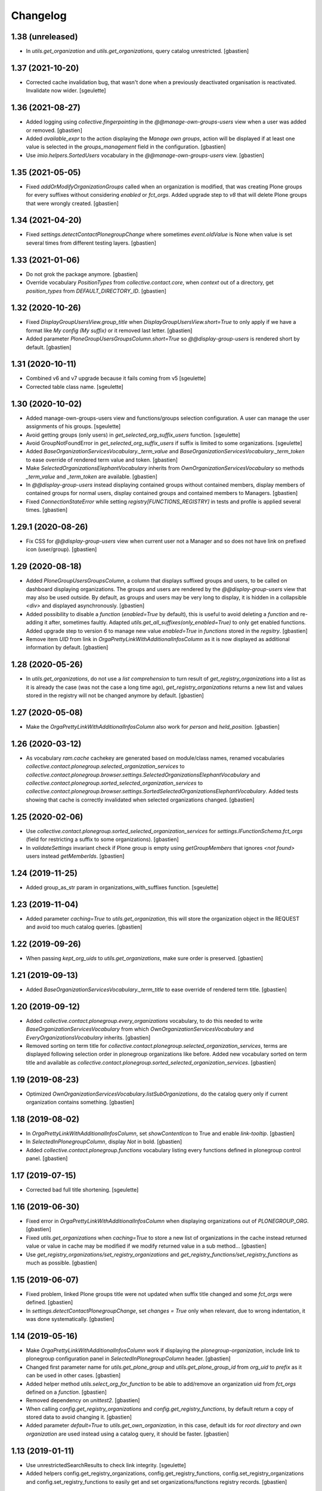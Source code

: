Changelog
=========

1.38 (unreleased)
-----------------

- In `utils.get_organization` and `utils.get_organizations`, query catalog unrestricted.
  [gbastien]

1.37 (2021-10-20)
-----------------

- Corrected cache invalidation bug, that wasn't done when a previously deactivated
  organisation is reactivated. Invalidate now wider.
  [sgeulette]

1.36 (2021-08-27)
-----------------

- Added logging using `collective.fingerpointing` in the
  `@@manage-own-groups-users` view when a user was added or removed.
  [gbastien]
- Added `available_expr` to the action displaying the `Manage own groups`,
  action will be displayed if at least one value is selected in the
  `groups_management` field in the configuration.
  [gbastien]
- Use `imio.helpers.SortedUsers` vocabulary in the
  `@@manage-own-groups-users` view.
  [gbastien]

1.35 (2021-05-05)
-----------------

- Fixed `addOrModifyOrganizationGroups` called when an organization is modified,
  that was creating Plone groups for every suffixes without considering
  `enabled` or `fct_orgs`. Added upgrade step to `v8` that will delete Plone
  groups that were wrongly created.
  [gbastien]

1.34 (2021-04-20)
-----------------

- Fixed `settings.detectContactPlonegroupChange` where sometimes `event.oldValue`
  is None when value is set several times from different testing layers.
  [gbastien]

1.33 (2021-01-06)
-----------------

- Do not grok the package anymore.
  [gbastien]
- Override vocabulary `PositionTypes` from `collective.contact.core`, when
  `context` out of a directory, get `position_types` from `DEFAULT_DIRECTORY_ID`.
  [gbastien]

1.32 (2020-10-26)
-----------------

- Fixed `DisplayGroupUsersView.group_title` when `DisplayGroupUsersView.short=True`
  to only apply if we have a format like `My config (My suffix)` or it removed
  last letter.
  [gbastien]
- Added parameter `PloneGroupUsersGroupsColumn.short=True` so
  `@@display-group-users` is rendered short by default.
  [gbastien]

1.31 (2020-10-11)
-----------------

- Combined v6 and v7 upgrade because it fails coming from v5
  [sgeulette]
- Corrected table class name.
  [sgeulette]

1.30 (2020-10-02)
-----------------

- Added manage-own-groups-users view and functions/groups selection configuration.
  A user can manage the user assignments of his groups.
  [sgeulette]
- Avoid getting groups (only users) in `get_selected_org_suffix_users` function.
  [sgeulette]
- Avoid GroupNotFoundError in `get_selected_org_suffix_users` if suffix is limited to some organizations.
  [sgeulette]
- Added `BaseOrganizationServicesVocabulary._term_value` and
  `BaseOrganizationServicesVocabulary._term_token` to ease override
  of rendered term value and token.
  [gbastien]
- Make `SelectedOrganizationsElephantVocabulary` inherits from
  `OwnOrganizationServicesVocabulary` so methods `_term_value` and
  `_term_token` are available.
  [gbastien]
- In `@@display-group-users` instead displaying contained groups without
  contained members, display members of contained groups for normal users,
  display contained groups and contained members to Managers.
  [gbastien]
- Fixed `ConnectionStateError` while setting `registry[FUNCTIONS_REGISTRY]`
  in tests and profile is applied several times.
  [gbastien]

1.29.1 (2020-08-26)
-------------------

- Fix CSS for `@@display-group-users` view when current user not a Manager
  and so does not have link on prefixed icon (user/group).
  [gbastien]

1.29 (2020-08-18)
-----------------

- Added `PloneGroupUsersGroupsColumn`, a column that displays suffixed groups
  and users, to be called on dashboard displaying organizations.
  The groups and users are rendered by the `@@display-group-users` view
  that may also be used outside.
  By default, as groups and users may be very long to display, it is hidden
  in a collapsible `<div>` and displayed asynchronously.
  [gbastien]
- Added possibility to disable a `function` (`enabled=True` by default),
  this is useful to avoid deleting a `function` and re-adding it after,
  sometimes faultly.  Adapted `utils.get_all_suffixes(only_enabled=True)`
  to only get enabled functions.
  Added upgrade step to version `6` to manage new value `enabled=True`
  in `functions` stored in the `regsitry`.
  [gbastien]
- Remove item `UID` from link in `OrgaPrettyLinkWithAdditionalInfosColumn`
  as it is now displayed as additional information by default.
  [gbastien]

1.28 (2020-05-26)
-----------------

- In `utils.get_organizations`, do not use a `list comprehension` to turn
  result of `get_registry_organizations` into a list as it is already the case
  (was not the case a long time ago), `get_registry_organizations` returns a
  new list and values stored in the registry will not be changed anymore by
  default.
  [gbastien]

1.27 (2020-05-08)
-----------------

- Make the `OrgaPrettyLinkWithAdditionalInfosColumn` also work for `person` and `held_position`.
  [gbastien]

1.26 (2020-03-12)
-----------------

- As vocabulary `ram.cache` cachekey are generated based on
  module/class names, renamed vocabularies
  `collective.contact.plonegroup.selected_organization_services` to
  `collective.contact.plonegroup.browser.settings.SelectedOrganizationsElephantVocabulary`
  and `collective.contact.plonegroup.sorted_selected_organization_services` to
  `collective.contact.plonegroup.browser.settings.SortedSelectedOrganizationsElephantVocabulary`.
  Added tests showing that cache is correctly invalidated when selected organizations changed.
  [gbastien]

1.25 (2020-02-06)
-----------------

- Use `collective.contact.plonegroup.sorted_selected_organization_services`
  for `settings.IFunctionSchema.fct_orgs`
  (field for restricting a suffix to some organizations).
  [gbastien]
- In `validateSettings` invariant check if Plone group is empty using
  `getGroupMembers` that ignores `<not found>` users instead `getMemberIds`.
  [gbastien]

1.24 (2019-11-25)
-----------------

- Added group_as_str param in organizations_with_suffixes function.
  [sgeulette]

1.23 (2019-11-04)
-----------------

- Added parameter `caching=True` to `utils.get_organization`, this will store
  the organization object in the REQUEST and avoid too much catalog queries.
  [gbastien]

1.22 (2019-09-26)
-----------------

- When passing `kept_org_uids` to `utils.get_organizations`,
  make sure order is preserved.
  [gbastien]

1.21 (2019-09-13)
-----------------

- Added `BaseOrganizationServicesVocabulary._term_title` to ease override of
  rendered term title.
  [gbastien]

1.20 (2019-09-12)
-----------------

- Added `collective.contact.plonegroup.every_organizations` vocabulary, to do
  this needed to write `BaseOrganizationServicesVocabulary` from which
  `OwnOrganizationServicesVocabulary` and `EveryOrganizationsVocabulary`
  inherits.
  [gbastien]
- Removed sorting on term title for
  `collective.contact.plonegroup.selected_organization_services`, terms are
  displayed following selection order in plonegroup organizations like before.
  Added new vocabulary sorted on term title and available as
  `collective.contact.plonegroup.sorted_selected_organization_services`.
  [gbastien]

1.19 (2019-08-23)
-----------------

- Optimized `OwnOrganizationServicesVocabulary.listSubOrganizations`, do the
  catalog query only if current organization contains something.
  [gbastien]

1.18 (2019-08-02)
-----------------

- In `OrgaPrettyLinkWithAdditionalInfosColumn`, set `showContentIcon` to True
  and enable `link-tooltip`.
  [gbastien]
- In `SelectedInPlonegroupColumn`, display `Not` in bold.
  [gbastien]
- Added `collective.contact.plonegroup.functions` vocabulary listing every
  functions defined in plonegroup control panel.
  [gbastien]

1.17 (2019-07-15)
-----------------

- Corrected bad full title shortening.
  [sgeulette]

1.16 (2019-06-30)
-----------------

- Fixed error in `OrgaPrettyLinkWithAdditionalInfosColumn` when displaying
  organizations out of `PLONEGROUP_ORG`.
  [gbastien]
- Fixed `utils.get_organizations` when `caching=True` to store a new list of
  organizations in the cache instead returned value or value in cache may be
  modified if we modify returned value in a sub method...
  [gbastien]
- Use `get_registry_organizations/set_registry_organizations` and
  `get_registry_functions/set_registry_functions` as much as possible.
  [gbastien]

1.15 (2019-06-07)
-----------------

- Fixed problem, linked Plone groups title were not updated when suffix title
  changed and some `fct_orgs` were defined.
  [gbastien]
- In `settings.detectContactPlonegroupChange`, set `changes = True` only when
  relevant, due to wrong indentation, it was done systematically.
  [gbastien]

1.14 (2019-05-16)
-----------------

- Make `OrgaPrettyLinkWithAdditionalInfosColumn` work if displaying the
  `plonegroup-organization`, include link to plonegroup configuration panel in
  `SelectedInPlonegroupColumn` header.
  [gbastien]
- Changed first parameter name for `utils.get_plone_group` and
  `utils.get_plone_group_id` from `org_uid` to `prefix` as it can be used in
  other cases.
  [gbastien]
- Added helper method `utils.select_org_for_function` to be able to add/remove
  an organization uid from `fct_orgs` defined on a `function`.
  [gbastien]
- Removed dependency on `unittest2`.
  [gbastien]
- When calling `config.get_registry_organizations` and
  `config.get_registry_functions`, by default return a copy of stored data to
  avoid changing it.
  [gbastien]
- Added parameter `default=True` to `utils.get_own_organization`, in this case,
  default ids for `root directory` and `own organization` are used instead
  using a catalog query, it should be faster.
  [gbastien]

1.13 (2019-01-11)
-----------------

- Use unrestrictedSearchResults to check link integrity.
  [sgeulette]
- Added helpers config.get_registry_organizations,
  config.get_registry_functions, config.set_registry_organizations and
  config.set_registry_functions to easily get and set organizations/functions
  registry records.
  [gbastien]

1.12 (2018-12-11)
-----------------

- Added parameter `kept_org_uids` to `utils.get_organizations` to only keep
  organizations having defined UID.
  [gbastien]
- Sort `collective.contact.plonegroup.selected_organization_services`
  vocabulary by value title.
  [gbastien]
- Display the organization UID next to title in the `suborganizations` view.
  [gbastien]

1.11 (2018-11-20)
-----------------

- In utils.get_organizations, call uuidsToObjects with ordered=True to get
  organizations in correct order because the catalog query is not sorted.
  [gbastien]
- Fixed migration that adds 'fct_orgs' to functions.
  [gbastien]

1.10 (2018-10-12)
-----------------

- Removed grok for OwnOrganizationServicesVocabulary.
  [gbastien]
- Added utils.get_organization to get an organization corresponding
  to a given plone_group_id.
  [gbastien]
- Added utils.get_organizations to get every plonegroup organizations.  It is
  possible to get every selectable or selected organizations, as objects or not
  and for which a particular linked Plone group (suffix) is not empty.
  [gbastien]
- Added utils.get_all_suffixes that returns every defined functions ids.
  [gbastien]
- Added possibility to restrict suffixes to only some selected organizations.
  Plone groups will only be created for selected organizations.  When selecting or
  unselecting organizations, linked Plone groups are created/deleted accordingly.
  [gbastien]
- Moved setting.getOwnOrganizationPath to
  utils.get_own_organization/utils.get_own_organization_path.
  [gbastien]
- Added method utils.get_plone_groups that returns every Plone groups of a
  given organization.
  [gbastien]
- Added utils.get_plone_group that returns a Plone group for given organization
  UID and suffix.
  [gbastien]
- Disabled auto_append on IContactPlonegroupConfig.functions DataGridField.
  [gbastien]
- Notify event PlonegroupGroupCreatedEvent when a Plone group linked to an
  organization is created.
  [gbastien]
- z3c.table batching does not work when displaying suborganizations, so set
  batchSize and startBatchingAt to 999 instead 200 so we are pretty sure it is
  never displayed.
  [gbastien]
- While displaying "@@suborganizations", display a specific message "No suborganization"
  when no suborganizations instead displaying nothing.
  [gbastien]
- Added default logger importable from collective.contact.plonegroup.
  [gbastien]
- Added utils.select_organization to be able to select or unselect an
  organization from organizations registry.
  [gbastien]
- While creating Plone groups, translate suffix displayed in title.
  [gbastien]

1.9 (2018-09-04)
----------------

- Added utils.get_plone_group_id to get Plone group id for given organization and suffix.
  [gbastien]
- Overrided "@@suborganizations" view to display the entire hierarchy of contained
  organizations and sub-organizations and more informations in a table.
  [gbastien]
- When the plonegroup-organization is displayed in a tooltip, use original way
  to display sub organizations because the new rendering using the table takes
  too much place in the tooltip.
  [gbastien]

1.8.1 (2018-07-30)
------------------

- Sort user vocabulary by fullname
  [sgeulette]
- Added cache on travis.
  [sgeulette]

1.8 (2017-09-18)
----------------

- Corrected error when deleting site.
  [sgeulette]
- Corrected group modification. Added migration step.
  [sgeulette]

1.7 (2017-07-25)
----------------

- Check if linkintegrity is enabled in events.
  [sgeulette]

1.6 (2017-05-30)
----------------

- Use manager role only if necessary to avoid "SystemError: Excessive recursion" when recataloging
  [sgeulette]
- Protect against group deletion
  [sgeulette]
- Corrected subscriber at object paste
  [sgeulette]

1.5 (2016-12-13)
----------------

- Get selected organizations with manager role because plone.formwidget.masterselect calls ++widget++ as Anonymous.
  [sgeulette]

1.4 (2016-12-07)
----------------

- Call only once a subscriber.
  [sgeulette]
- Improved util method and added test
  [sgeulette]
- Added method to get selected organizations with customized title
  [sgeulette]
- Added methods to get orgs users and vocabulary
  [sgeulette]

1.3 (2016-04-15)
----------------

- Use a stored cache key to invalidate cache on all zeo clients
  [sgeulette]

1.2 (2016-01-13)
----------------

- Made an unrestricted search to list own organizations, possible reason of empty list
  [sgeulette]
- Increase OrderedSelectWidget size to 15 lines.
  [sgeulette]
- Use the same permission to protect config view and configlet.
  [sgeulette]

1.1 (2015-12-11)
----------------

- Put title as unicode in vocabulary.
  [sgeulette]

1.0 (2015-11-24)
----------------

- Added link integrity check when deleting a plonegroup organization
  [sgeulette]
- Added marker interfaces to distinguish plonegroup organizations
  [sgeulette]
- Added selected organizations vocabulary as elephantvocabulary: display correctly no more selected terms.
  [sgeulette]
- Don't deactivate a used plonegroup organization
  [sgeulette]
- Check state to build OwnOrganizationServicesVocabulary.
  [cedricmessiant]
- Set token to UID in OwnOrganizationServicesVocabulary.
  [sgeulette]
- Give access to configlet to Site Administrator
  [sgeulette]
- Flake8 corrections
  [sgeulette]


0.2 (2014-03-18)
----------------

- Corrected Manifest to include all files.


0.1 (2014-02-13)
----------------

- Initial release.
  [sgeulette]
